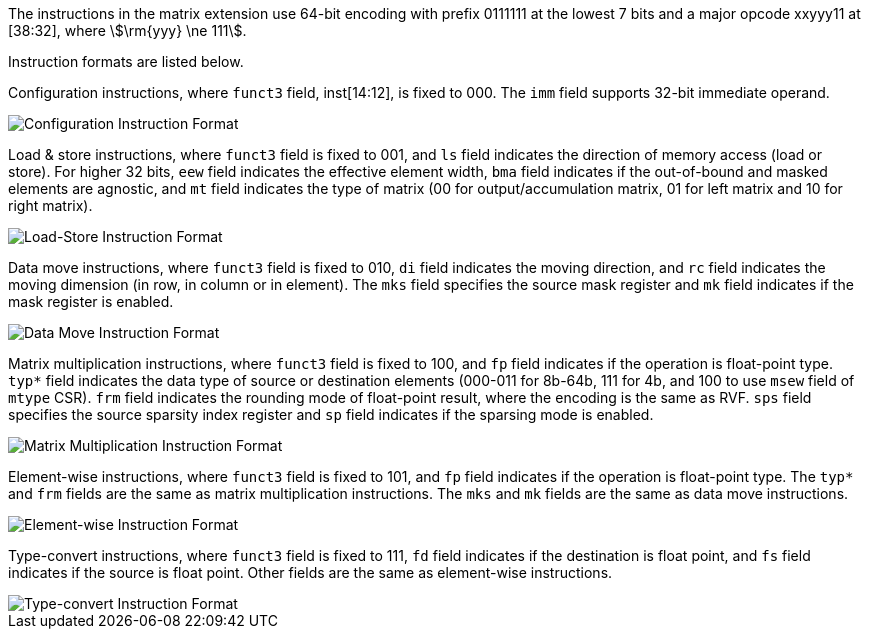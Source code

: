 The instructions in the matrix extension use 64-bit encoding with prefix 0111111 at the lowest 7 bits and a major opcode xxyyy11 at [38:32], where stem:[\rm{yyy} \ne 111].

Instruction formats are listed below.

Configuration instructions, where `funct3` field, inst[14:12], is fixed to 000. The `imm` field supports 32-bit immediate operand.

image::inst64-config.svg[alt="Configuration Instruction Format", align="center"]

Load & store instructions, where `funct3` field is fixed to 001, and `ls` field indicates the direction of memory access (load or store). For higher 32 bits, `eew` field indicates the effective element width, `bma` field indicates if the out-of-bound and masked elements are agnostic, and `mt` field indicates the type of matrix (00 for output/accumulation matrix, 01 for left matrix and 10 for right matrix).

image::inst64-ls.svg[alt="Load-Store Instruction Format", align="center"]

Data move instructions, where `funct3` field is fixed to 010, `di` field indicates the moving direction, and `rc` field indicates the moving dimension (in row, in column or in element). The `mks` field specifies the source mask register and `mk` field indicates if the mask register is enabled.

image::inst64-mv.svg[alt="Data Move Instruction Format", align="center"]

Matrix multiplication instructions, where `funct3` field is fixed to 100, and `fp` field indicates if the operation is float-point type. `typ*` field indicates the data type of source or destination elements (000-011 for 8b-64b, 111 for 4b, and 100 to use `msew` field of `mtype` CSR). `frm` field indicates the rounding mode of float-point result, where the encoding is the same as RVF. `sps` field specifies the source sparsity index register and `sp` field indicates if the sparsing mode is enabled.

image::inst64-mm.svg[alt="Matrix Multiplication Instruction Format", align="center"]

Element-wise instructions, where `funct3` field is fixed to 101, and `fp` field indicates if the operation is float-point type. The `typ*` and `frm` fields are the same as matrix multiplication instructions. The `mks` and `mk` fields are the same as data move instructions.

image::inst64-ew.svg[alt="Element-wise Instruction Format", align="center"]

Type-convert instructions, where `funct3` field is fixed to 111, `fd` field indicates if the destination is float point, and `fs` field indicates if the source is float point. Other fields are the same as element-wise instructions.

image::inst64-cvt.svg[alt="Type-convert Instruction Format", align="center"]
